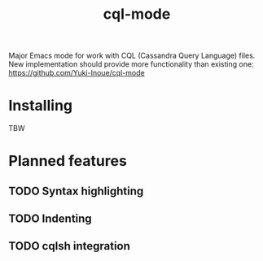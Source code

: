 #+TITLE: cql-mode

Major Emacs mode for work with CQL (Cassandra Query Language) files.  New implementation should provide more functionality than existing one:  https://github.com/Yuki-Inoue/cql-mode

* Installing

TBW

* Planned features

** TODO Syntax highlighting

** TODO Indenting

** TODO cqlsh integration


